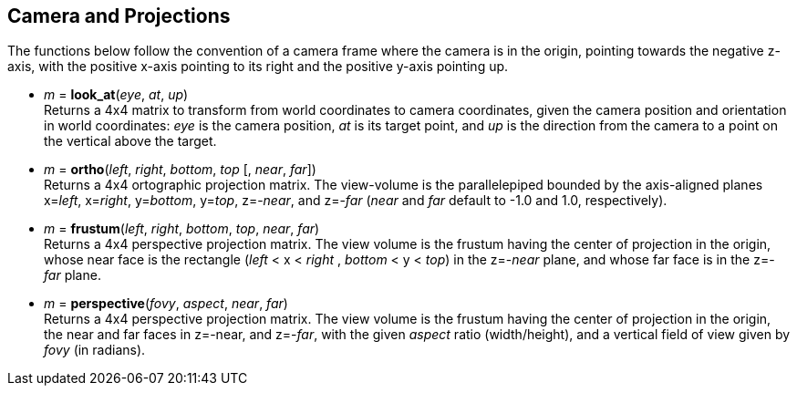 
== Camera and Projections

The functions below follow the convention of a camera frame where the camera 
is in the origin, pointing towards the negative z-axis, with the positive x-axis
pointing to its right and the positive y-axis pointing up.

* _m_ = *look_at*(_eye_, _at_, _up_) +
[small]#Returns a 4x4 matrix to transform from world coordinates to camera coordinates,
given the camera position and orientation in world coordinates:
_eye_ is the camera position, _at_ is its target point, and _up_ is the
direction from the camera to a point on the vertical above the target.#

* _m_ = *ortho*(_left_, _right_, _bottom_, _top_ [, _near_, _far_]) +
[small]#Returns a 4x4 ortographic projection matrix. The view-volume is
the parallelepiped bounded by the axis-aligned planes x=_left_, x=_right_, 
y=_bottom_, y=_top_, z=-_near_, and z=-_far_ 
(_near_ and _far_ default to -1.0 and 1.0, respectively).#

////
[small]#Returns a 4x4 matrix that transforms the AABB (axis-aligned bounding box)
bounded by the planes x=_left_, x=_right_, y=_bottom_, y=_top_, z=-_near_, and z=-_far_, 
into the canonical view volume (axis-aligned cube of side 2, centered at the origin).#
////

* _m_ = *frustum*(_left_, _right_, _bottom_, _top_, _near_, _far_) +
[small]#Returns a 4x4 perspective projection matrix. The view volume is the frustum
having the center of projection in the origin, whose near face is
the rectangle (_left_ < x < _right_ , _bottom_ < y < _top_) in the z=-_near_ plane,
and whose far face is in the z=-_far_ plane.#

* _m_ = *perspective*(_fovy_, _aspect_, _near_, _far_) +
[small]#Returns a 4x4 perspective projection matrix. The view volume is the frustum
having the center of projection in the origin, 
the near and far faces in z=-near, and z=-_far_, 
with the given _aspect_ ratio (width/height), and a vertical field of view given
by _fovy_ (in radians).#

////
Frustum specification with frustum():
- center of projection (COP): origin
- near and far planes: z=-near , z=-far
- the near face is the rectangle left<x<right, bottom<y<top, z=-near (on the near plane)
- the far face is its projection on the far plane (with the projectors coming out of the COP) 

Frustum specification with perspective():
- center of projection (COP): origin
- near and far planes: z=-near , z=-far
- vertical field of view: fovy (in radians)
- aspect ratio: width/height of the projection plane

////


